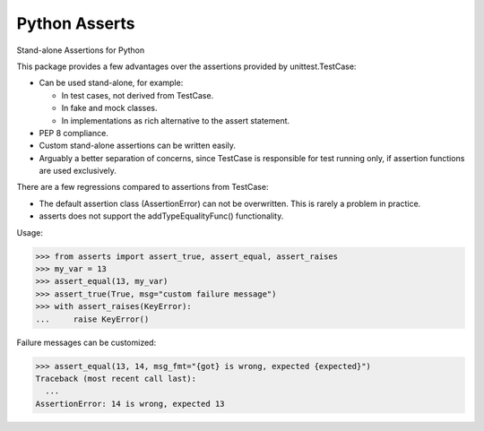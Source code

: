 Python Asserts
==============

.. image:: https://img.shields.io/github/release/srittau/python-asserts/all.svg
   :target: https://github.com/srittau/python-asserts/releases/
.. image:: https://travis-ci.org/srittau/python-asserts.svg?branch=master
   :target: https://travis-ci.org/srittau/python-asserts

Stand-alone Assertions for Python

This package provides a few advantages over the assertions provided by
unittest.TestCase:

* Can be used stand-alone, for example:

  * In test cases, not derived from TestCase.
  * In fake and mock classes.
  * In implementations as rich alternative to the assert statement.

* PEP 8 compliance.
* Custom stand-alone assertions can be written easily.
* Arguably a better separation of concerns, since TestCase is responsible
  for test running only, if assertion functions are used exclusively.

There are a few regressions compared to assertions from TestCase:

* The default assertion class (AssertionError) can not be overwritten. This
  is rarely a problem in practice.
* asserts does not support the addTypeEqualityFunc() functionality.

Usage:

>>> from asserts import assert_true, assert_equal, assert_raises
>>> my_var = 13
>>> assert_equal(13, my_var)
>>> assert_true(True, msg="custom failure message")
>>> with assert_raises(KeyError):
...     raise KeyError()

Failure messages can be customized:

>>> assert_equal(13, 14, msg_fmt="{got} is wrong, expected {expected}")
Traceback (most recent call last):
  ...
AssertionError: 14 is wrong, expected 13


